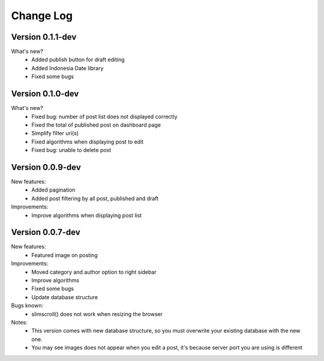 ##########
Change Log
##########

Version 0.1.1-dev
=================
What's new?
    - Added publish button for draft editing
    - Added Indonesia Date library
    - Fixed some bugs

Version 0.1.0-dev
=================
What's new?
    - Fixed bug: number of post list does not displayed correctly
    - Fixed the total of published post on dashboard page
    - Simplify filter uri(s)
    - Fixed algorithms when displaying post to edit
    - Fixed bug: unable to delete post

Version 0.0.9-dev
=================
New features:
    - Added pagination
    - Added post filtering by all post, published and draft

Improvements:
    - Improve algorithms when displaying post list

Version 0.0.7-dev
=================
New features:
  - Featured image on posting

Improvements:
  - Moved category and author option to right sidebar
  - Improve algorithms
  - Fixed some bugs
  - Update database structure

Bugs known:
  - slimscroll() does not work when resizing the browser

Notes:
  - This version comes with new database structure, so you must overwrite your existing database with the new one.
  - You may see images does not appear when you edit a post, it's because server port you are using is different
